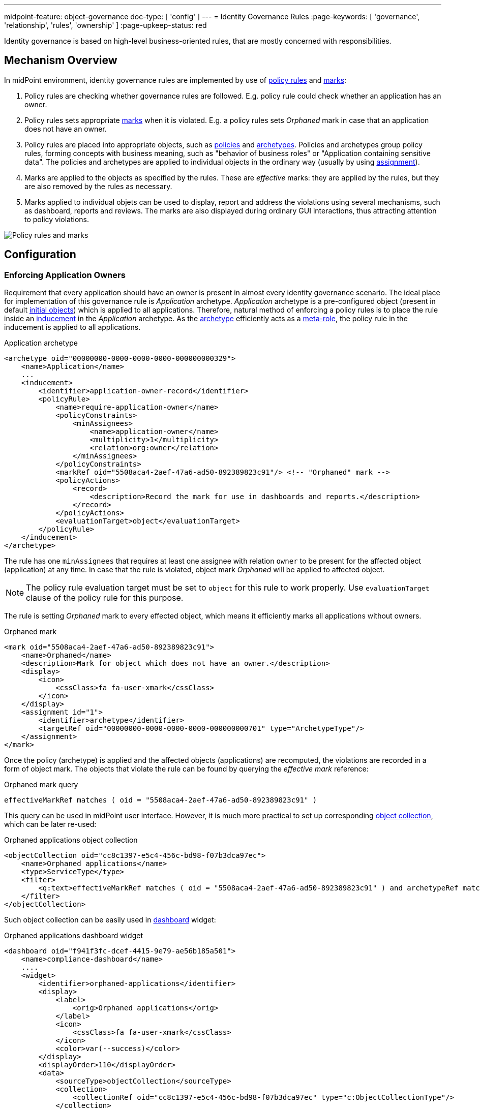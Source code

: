 ---
midpoint-feature: object-governance
doc-type: [ 'config' ]
---
= Identity Governance Rules
:page-keywords: [ 'governance', 'relationship', 'rules', 'ownership' ]
:page-upkeep-status: red

Identity governance is based on high-level business-oriented rules, that are mostly concerned with responsibilities.

== Mechanism Overview

In midPoint environment, identity governance rules are implemented by use of xref:../policy-rules/[policy rules] and xref:/midpoint/reference/concepts/mark/[marks]:

. Policy rules are checking whether governance rules are followed.
E.g. policy rule could check whether an application has an owner.

. Policy rules sets appropriate xref:/midpoint/reference/concepts/mark/[marks] when it is violated.
E.g. a policy rules sets _Orphaned_ mark in case that an application does not have an owner.

. Policy rules are placed into appropriate objects, such as xref:/midpoint/reference/schema/policy/[policies] and xref:/midpoint/reference/schema/archetypes/[archetypes].
Policies and archetypes group policy rules, forming concepts with business meaning, such as "behavior of business roles" or "Application containing sensitive data".
The policies and archetypes are applied to individual objects in the ordinary way (usually by using xref:/midpoint/reference/roles-policies/assignment/[assignment]).

. Marks are applied to the objects as specified by the rules.
These are _effective_ marks: they are applied by the rules, but they are also removed by the rules as necessary.

. Marks applied to individual objets can be used to display, report and address the violations using several mechanisms, such as dashboard, reports and reviews.
The marks are also displayed during ordinary GUI interactions, thus attracting attention to policy violations.

image::policy-rules-marks.png[Policy rules and marks]

== Configuration

=== Enforcing Application Owners

Requirement that every application should have an owner is present in almost every identity governance scenario.
The ideal place for implementation of this governance rule is _Application_ archetype.
_Application_ archetype is a pre-configured object (present in default xref:/midpoint/reference/deployment/initial-objects/[initial objects]) which is applied to all applications.
Therefore, natural method of enforcing a policy rules is to place the rule inside an xref:/midpoint/reference/roles-policies/assignment/assignment-vs-inducement/[inducement] in the _Application_ archetype.
As the xref:/midpoint/reference/schema/archetypes/[archetype] efficiently acts as a xref:/midpoint/reference/support-4.9/roles-policies/metaroles/[meta-role], the policy rule in the inducement is applied to all applications.

.Application archetype
[source,xml]
----
<archetype oid="00000000-0000-0000-0000-000000000329">
    <name>Application</name>
    ...
    <inducement>
        <identifier>application-owner-record</identifier>
        <policyRule>
            <name>require-application-owner</name>
            <policyConstraints>
                <minAssignees>
                    <name>application-owner</name>
                    <multiplicity>1</multiplicity>
                    <relation>org:owner</relation>
                </minAssignees>
            </policyConstraints>
            <markRef oid="5508aca4-2aef-47a6-ad50-892389823c91"/> <!-- "Orphaned" mark -->
            <policyActions>
                <record>
                    <description>Record the mark for use in dashboards and reports.</description>
                </record>
            </policyActions>
            <evaluationTarget>object</evaluationTarget>
        </policyRule>
    </inducement>
</archetype>
----

The rule has one `minAssignees` that requires at least one assignee with relation `owner` to be present for the affected object (application) at any time.
In case that the rule is violated, object mark _Orphaned_ will be applied to affected object.

NOTE: The policy rule evaluation target must be set to `object` for this rule to work properly.
Use `evaluationTarget` clause of the policy rule for this purpose.

The rule is setting _Orphaned_ mark to every effected object, which means it efficiently marks all applications without owners.

.Orphaned mark
[source,xml]
----
<mark oid="5508aca4-2aef-47a6-ad50-892389823c91">
    <name>Orphaned</name>
    <description>Mark for object which does not have an owner.</description>
    <display>
        <icon>
            <cssClass>fa fa-user-xmark</cssClass>
        </icon>
    </display>
    <assignment id="1">
        <identifier>archetype</identifier>
        <targetRef oid="00000000-0000-0000-0000-000000000701" type="ArchetypeType"/>
    </assignment>
</mark>
----

Once the policy (archetype) is applied and the affected objects (applications) are recomputed, the violations are recorded in a form of object mark. The objects that violate the rule can be found by querying the _effective mark_ reference:

.Orphaned mark query
[source]
----
effectiveMarkRef matches ( oid = "5508aca4-2aef-47a6-ad50-892389823c91" )
----

This query can be used in midPoint user interface.
However, it is much more practical to set up corresponding xref:/midpoint/reference/admin-gui/collections-views/[object collection], which can be later re-used:

.Orphaned applications object collection
[source,xml]
----
<objectCollection oid="cc8c1397-e5c4-456c-bd98-f07b3dca97ec">
    <name>Orphaned applications</name>
    <type>ServiceType</type>
    <filter>
        <q:text>effectiveMarkRef matches ( oid = "5508aca4-2aef-47a6-ad50-892389823c91" ) and archetypeRef matches ( oid = "00000000-0000-0000-0000-000000000329" )</q:text>
    </filter>
</objectCollection>
----

Such object collection can be easily used in xref:/midpoint/reference/admin-gui/dashboards/[dashboard] widget:

.Orphaned applications dashboard widget
[source,xml]
----
<dashboard oid="f941f3fc-dcef-4415-9e79-ae56b185a501">
    <name>compliance-dashboard</name>
    ....
    <widget>
        <identifier>orphaned-applications</identifier>
        <display>
            <label>
                <orig>Orphaned applications</orig>
            </label>
            <icon>
                <cssClass>fa fa-user-xmark</cssClass>
            </icon>
            <color>var(--success)</color>
        </display>
        <displayOrder>110</displayOrder>
        <data>
            <sourceType>objectCollection</sourceType>
            <collection>
                <collectionRef oid="cc8c1397-e5c4-456c-bd98-f07b3dca97ec" type="c:ObjectCollectionType"/>
            </collection>
        </data>
        <presentation>
            <dataField>
                <fieldType>value</fieldType>
                <expression>
                    <proportional>
                        <style>value-only</style>
                    </proportional>
                </expression>
            </dataField>
        </presentation>
    </widget>
</dashboard>
----

image::dashboard-widget-orphaned-applications.png[Orphaned applications dashboard widget]

// TODO: initial objects?

== See Also

* xref:/midpoint/reference/roles-policies/policy-rules/[]

* xref:/midpoint/reference/roles-policies/object-governance/[]

* xref:/midpoint/reference/concepts/mark/[]
